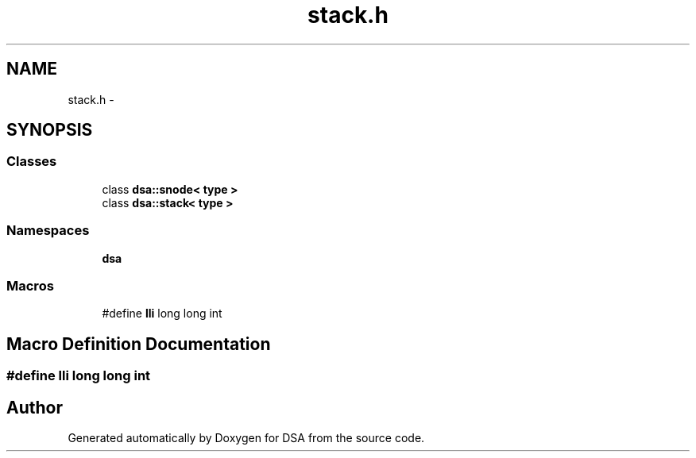 .TH "stack.h" 3 "Wed Jun 15 2016" "Version 1.0.0" "DSA" \" -*- nroff -*-
.ad l
.nh
.SH NAME
stack.h \- 
.SH SYNOPSIS
.br
.PP
.SS "Classes"

.in +1c
.ti -1c
.RI "class \fBdsa::snode< type >\fP"
.br
.ti -1c
.RI "class \fBdsa::stack< type >\fP"
.br
.in -1c
.SS "Namespaces"

.in +1c
.ti -1c
.RI " \fBdsa\fP"
.br
.in -1c
.SS "Macros"

.in +1c
.ti -1c
.RI "#define \fBlli\fP   long long int"
.br
.in -1c
.SH "Macro Definition Documentation"
.PP 
.SS "#define lli   long long int"

.SH "Author"
.PP 
Generated automatically by Doxygen for DSA from the source code\&.
